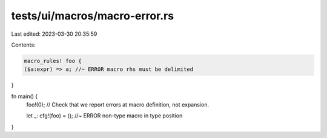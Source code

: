 tests/ui/macros/macro-error.rs
==============================

Last edited: 2023-03-30 20:35:59

Contents:

.. code-block:: rs

    macro_rules! foo {
    ($a:expr) => a; //~ ERROR macro rhs must be delimited
}

fn main() {
    foo!(0); // Check that we report errors at macro definition, not expansion.

    let _: cfg!(foo) = (); //~ ERROR non-type macro in type position
}


